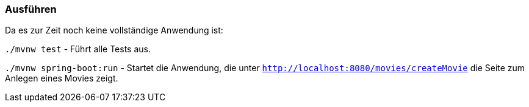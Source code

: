 === Ausführen

Da es zur Zeit noch keine vollständige Anwendung ist:

`./mvnw test` - Führt alle Tests aus.

`./mvnw spring-boot:run` - Startet die Anwendung, die unter `http://localhost:8080/movies/createMovie` die Seite zum Anlegen eines Movies zeigt.

